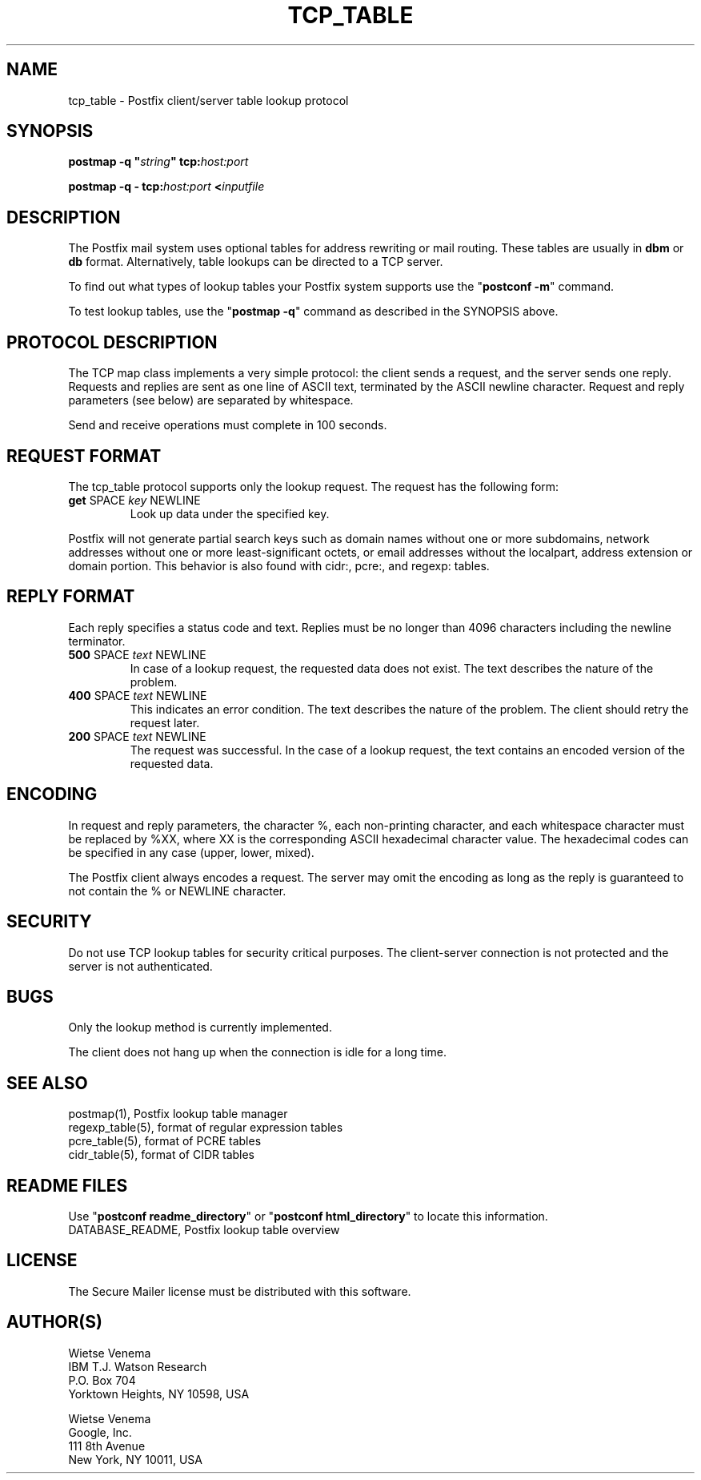 .\"	$NetBSD: tcp_table.5,v 1.2.14.1 2023/12/25 12:54:41 martin Exp $
.\"
.TH TCP_TABLE 5 
.ad
.fi
.SH NAME
tcp_table
\-
Postfix client/server table lookup protocol
.SH "SYNOPSIS"
.na
.nf
\fBpostmap \-q "\fIstring\fB" tcp:\fIhost:port\fR

\fBpostmap \-q \- tcp:\fIhost:port\fB <\fIinputfile\fR
.SH DESCRIPTION
.ad
.fi
The Postfix mail system uses optional tables for address
rewriting or mail routing. These tables are usually in
\fBdbm\fR or \fBdb\fR format. Alternatively, table lookups
can be directed to a TCP server.

To find out what types of lookup tables your Postfix system
supports use the "\fBpostconf \-m\fR" command.

To test lookup tables, use the "\fBpostmap \-q\fR" command as
described in the SYNOPSIS above.
.SH "PROTOCOL DESCRIPTION"
.na
.nf
.ad
.fi
The TCP map class implements a very simple protocol: the client
sends a request, and the server sends one reply. Requests and
replies are sent as one line of ASCII text, terminated by the
ASCII newline character. Request and reply parameters (see below)
are separated by whitespace.

Send and receive operations must complete in 100 seconds.
.SH "REQUEST FORMAT"
.na
.nf
.ad
.fi
The tcp_table protocol supports only the lookup request.
The request has the following form:
.IP "\fBget\fR SPACE \fIkey\fR NEWLINE"
Look up data under the specified key.
.PP
Postfix will not generate partial search keys such as domain
names without one or more subdomains, network addresses
without one or more least\-significant octets, or email
addresses without the localpart, address extension or domain
portion. This behavior is also found with cidr:, pcre:, and
regexp: tables.
.SH "REPLY FORMAT"
.na
.nf
.ad
.fi
Each reply specifies a status code and text. Replies must be no
longer than 4096 characters including the newline terminator.
.IP "\fB500\fR SPACE \fItext\fR NEWLINE"
In case of a lookup request, the requested data does not exist.
The text describes the nature of the problem.
.IP "\fB400\fR SPACE \fItext\fR NEWLINE"
This indicates an error condition. The text describes the nature of
the problem. The client should retry the request later.
.IP "\fB200\fR SPACE \fItext\fR NEWLINE"
The request was successful. In the case of a lookup request,
the text contains an encoded version of the requested data.
.SH "ENCODING"
.na
.nf
.ad
.fi
In request and reply parameters, the character %, each non\-printing
character, and each whitespace character must be replaced by %XX,
where XX is the corresponding ASCII hexadecimal character value. The
hexadecimal codes can be specified in any case (upper, lower, mixed).

The Postfix client always encodes a request.
The server may omit the encoding as long as the reply
is guaranteed to not contain the % or NEWLINE character.
.SH "SECURITY"
.na
.nf
.ad
.fi
Do not use TCP lookup tables for security critical purposes.
The client\-server connection is not protected and the server
is not authenticated.
.SH BUGS
.ad
.fi
Only the lookup method is currently implemented.

The client does not hang up when the connection is idle for
a long time.
.SH "SEE ALSO"
.na
.nf
postmap(1), Postfix lookup table manager
regexp_table(5), format of regular expression tables
pcre_table(5), format of PCRE tables
cidr_table(5), format of CIDR tables
.SH "README FILES"
.na
.nf
.ad
.fi
Use "\fBpostconf readme_directory\fR" or
"\fBpostconf html_directory\fR" to locate this information.
.na
.nf
DATABASE_README, Postfix lookup table overview
.SH "LICENSE"
.na
.nf
.ad
.fi
The Secure Mailer license must be distributed with this software.
.SH "AUTHOR(S)"
.na
.nf
Wietse Venema
IBM T.J. Watson Research
P.O. Box 704
Yorktown Heights, NY 10598, USA

Wietse Venema
Google, Inc.
111 8th Avenue
New York, NY 10011, USA
